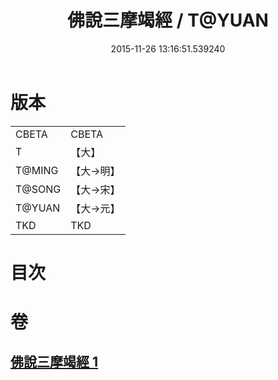 #+TITLE: 佛說三摩竭經 / T@YUAN
#+DATE: 2015-11-26 13:16:51.539240
* 版本
 |     CBETA|CBETA   |
 |         T|【大】     |
 |    T@MING|【大→明】   |
 |    T@SONG|【大→宋】   |
 |    T@YUAN|【大→元】   |
 |       TKD|TKD     |

* 目次
* 卷
** [[file:KR6a0131_001.txt][佛說三摩竭經 1]]
